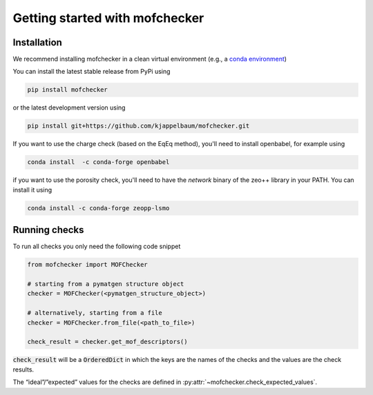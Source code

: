 Getting started with mofchecker
===================================

Installation
--------------

We recommend installing mofchecker in a clean virtual environment (e.g., a `conda environment <https://docs.conda.io/projects/conda/en/latest/index.html>`_)


You can install the latest stable release from PyPi using

.. code-block:: bash

    pip install mofchecker


or the latest development version using

.. code-block:: bash

    pip install git+https://github.com/kjappelbaum/mofchecker.git


If you want to use the charge check (based on the EqEq method), you'll need to install openbabel, for example using

.. code-block:: bash

    conda install  -c conda-forge openbabel


if you want to use the porosity check, you'll need to have the `network` binary of the zeo++ library in your PATH. You can install it using

.. code-block:: bash

  conda install -c conda-forge zeopp-lsmo

Running checks
----------------

To run all checks you only need the following code snippet

.. code-block:: python

    from mofchecker import MOFChecker

    # starting from a pymatgen structure object
    checker = MOFChecker(<pymatgen_structure_object>)

    # alternatively, starting from a file
    checker = MOFChecker.from_file(<path_to_file>)

    check_result = checker.get_mof_descriptors()

:code:`check_result` will be a :code:`OrderedDict` in which the keys are the names of the checks and the values are the check results.

The “ideal”/”expected” values for the checks are defined in :py:attr:`~mofchecker.check_expected_values`.
